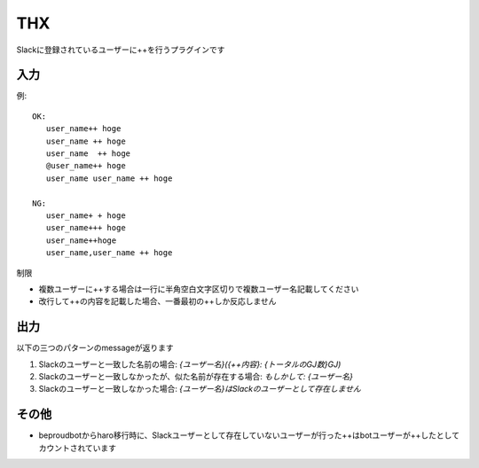 THX
=============

Slackに登録されているユーザーに++を行うプラグインです

入力
-------------

例:

::

   OK:
      user_name++ hoge
      user_name ++ hoge
      user_name  ++ hoge
      @user_name++ hoge
      user_name user_name ++ hoge

   NG:
      user_name+ + hoge
      user_name+++ hoge
      user_name++hoge
      user_name,user_name ++ hoge


制限


- 複数ユーザーに++する場合は一行に半角空白文字区切りで複数ユーザー名記載してください
- 改行して++の内容を記載した場合、一番最初の++しか反応しません


出力
-------------

以下の三つのパターンのmessageが返ります


1. Slackのユーザーと一致した名前の場合: `{ユーザー名}({++内容}: {トータルのGJ数}GJ)`
2. Slackのユーザーと一致しなかったが、似た名前が存在する場合: `もしかして: {ユーザー名}`
3. Slackのユーザーと一致しなかった場合: `{ユーザー名}はSlackのユーザーとして存在しません`


その他
-----------

- beproudbotからharo移行時に、Slackユーザーとして存在していないユーザーが行った++はbotユーザーが++したとしてカウントされています
